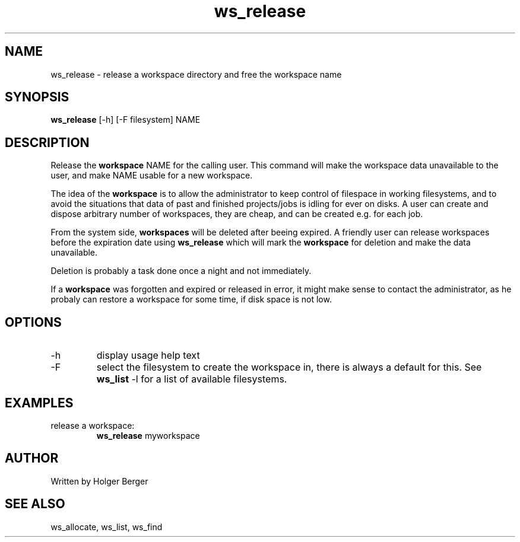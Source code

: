 .TH ws_release 1 "March 2013" "USER COMMANDS"

.SH NAME
ws_release \- release a workspace directory and free the workspace name

.SH SYNOPSIS
.B ws_release
[\-h] [\-F filesystem] NAME 

.SH DESCRIPTION
Release the 
.B workspace 
NAME for the calling user.
This command will make the workspace data unavailable to the user, and make NAME usable for a new
workspace. 

The idea of the 
.B workspace 
is to allow the administrator to keep control of filespace in working filesystems,
and to avoid the situations that data of past and finished projects/jobs is idling for
ever on disks. A user can create and dispose arbitrary number of workspaces, they are cheap,
and can be created e.g. for each job.

From the system side, 
.B workspaces 
will be deleted after beeing expired. A friendly user can release workspaces before the expiration
date using
.B ws_release
which will mark the 
.B workspace 
for deletion and make the data unavailable.

Deletion is probably a task done once a night and not immediately.

If a
.B workspace
was forgotten and expired or released in error, it might make sense to contact the administrator,
as he probaly can restore a workspace for some time, if disk space is not low.

.PP

.SH OPTIONS
.TP
\-h 
display usage help text
.TP
\-F
select the filesystem to create the workspace in, there is always a default for this.
See 
.B ws_list
\-l
for a list of available filesystems.


.SH EXAMPLES
.TP
release a workspace:
.B ws_release
myworkspace 

.SH AUTHOR
Written by Holger Berger

.SH SEE ALSO
ws_allocate, ws_list, ws_find
